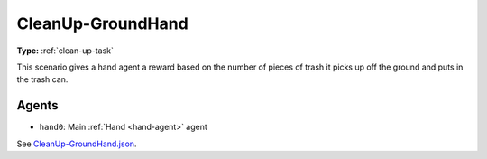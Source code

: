 CleanUp-GroundHand
==================

**Type:** :ref:`clean-up-task`

This scenario gives a hand agent a reward based on the number of pieces of
trash it picks up off the ground and puts in the trash can.

Agents
------

- ``hand0``: Main :ref:`Hand <hand-agent>` agent

See `CleanUp-GroundHand.json <https://github.com/BYU-PCCL/holodeck-configs/blob/master/Dexterity/CleanUp-GroundHand.json>`_.
